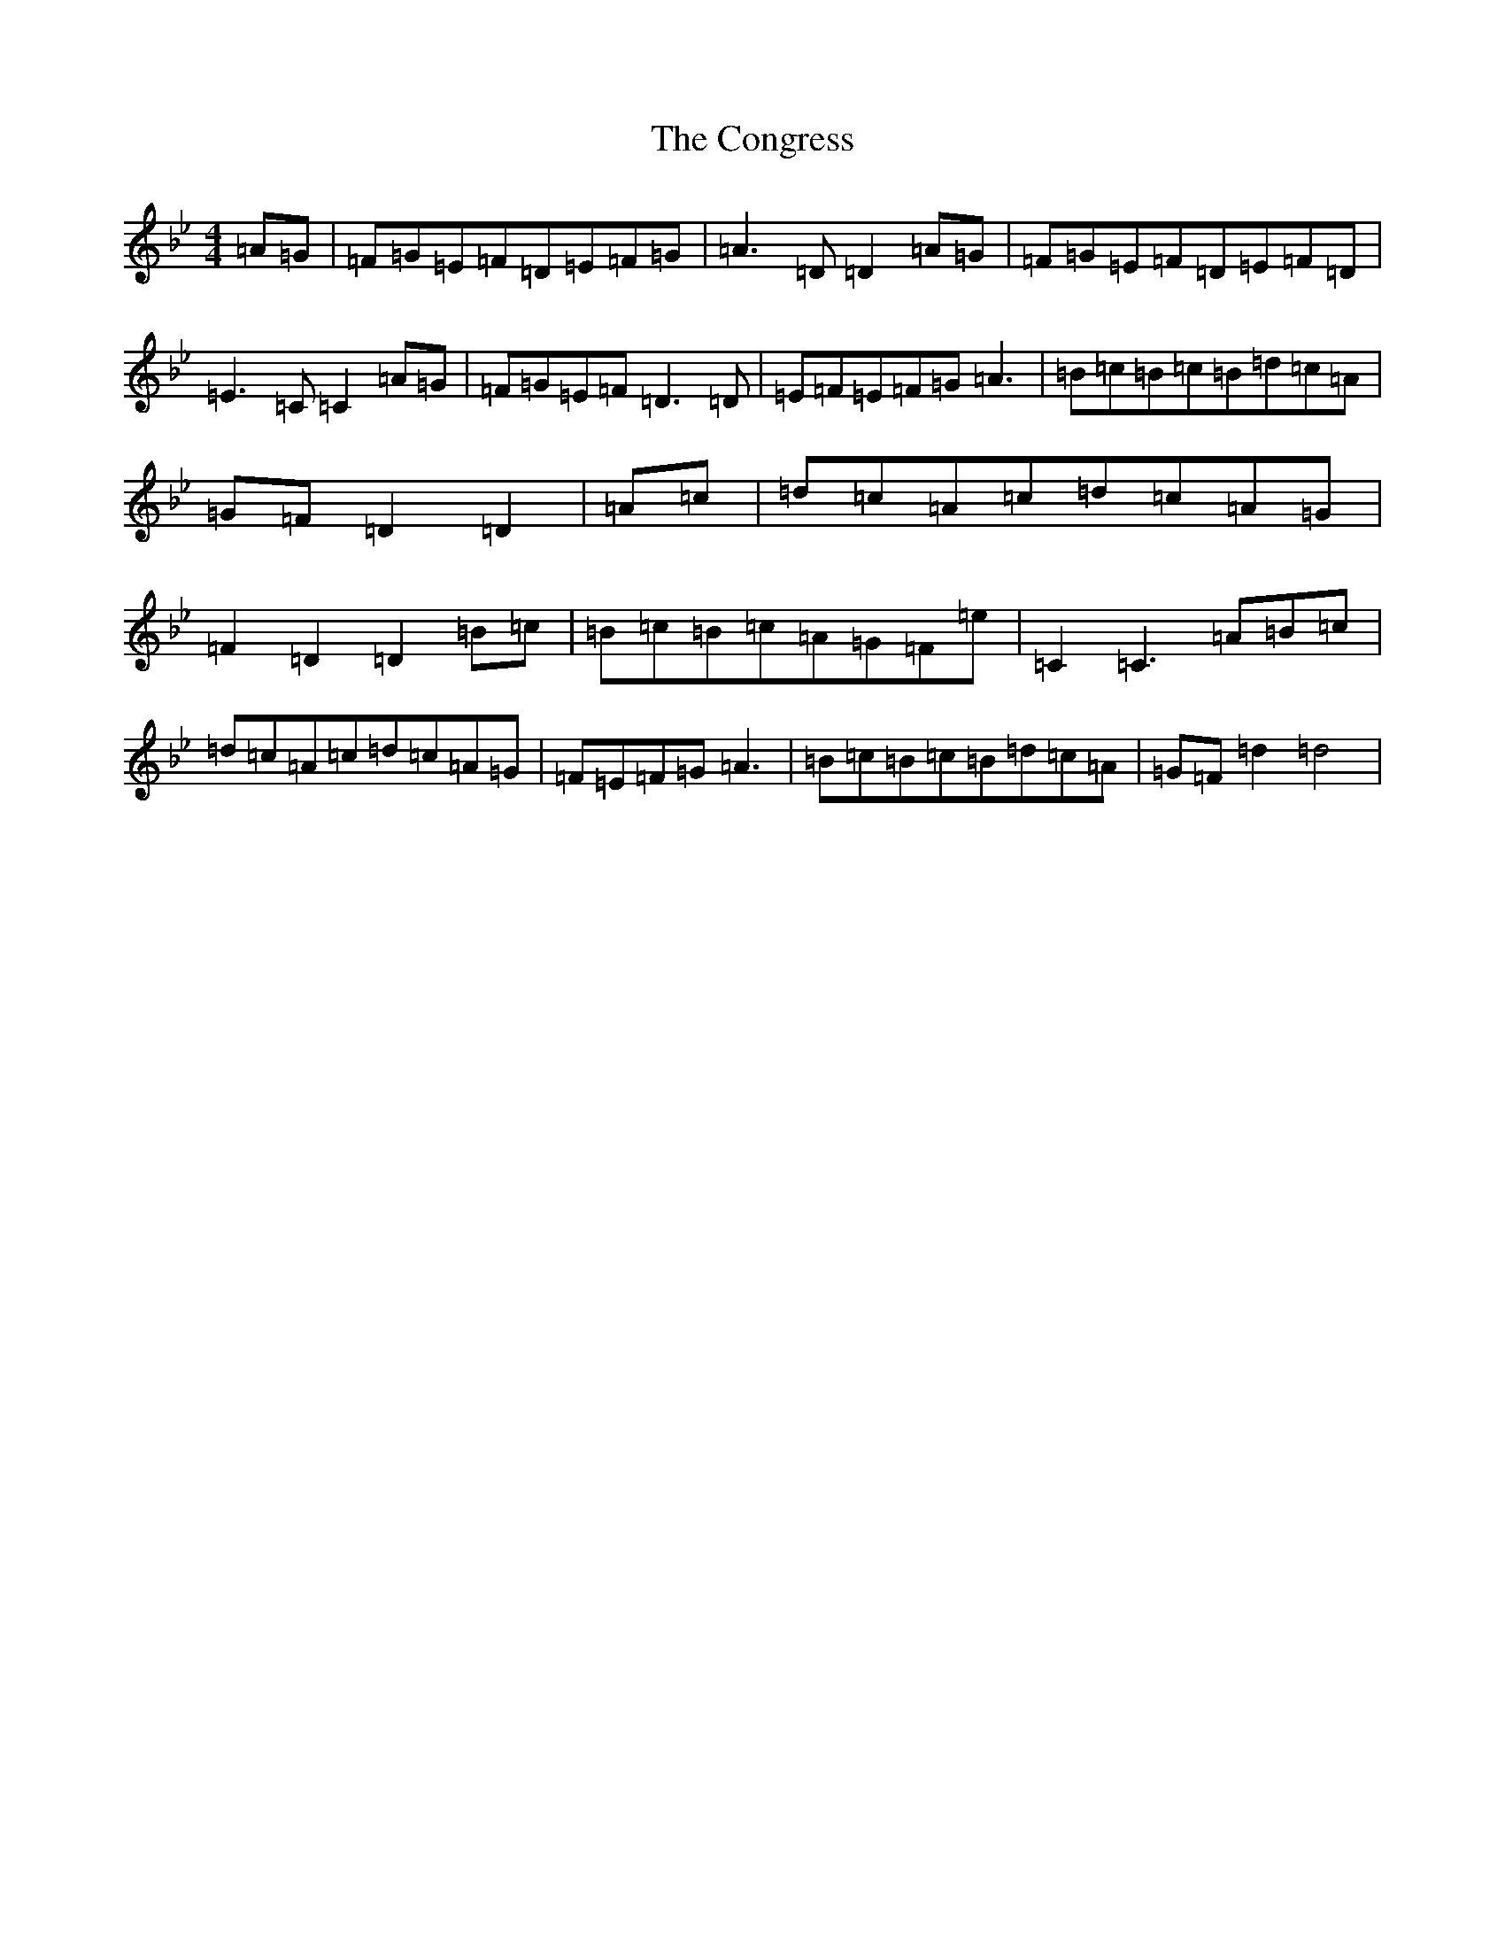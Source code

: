 X: 7849
T: Congress, The
S: https://thesession.org/tunes/5577#setting5577
R: hornpipe
M:4/4
L:1/8
K: C Dorian
=A=G|=F=G=E=F=D=E=F=G|=A3=D=D2=A=G|=F=G=E=F=D=E=F=D|=E3=C=C2=A=G|=F=G=E=F=D3=D|=E=F=E=F=G=A3|=B=c=B=c=B=d=c=A|=G=F=D2=D2|=A=c|=d=c=A=c=d=c=A=G|=F2=D2=D2=B=c|=B=c=B=c=A=G=F=e|=C2=C3=A=B=c|=d=c=A=c=d=c=A=G|=F=E=F=G=A3|=B=c=B=c=B=d=c=A|=G=F=d2=d4|